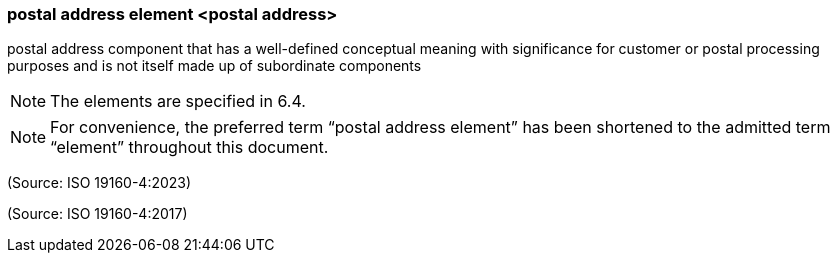 === postal address element <postal address>

postal address component that has a well-defined conceptual meaning with significance for customer or postal processing purposes and is not itself made up of subordinate components

NOTE: The elements are specified in 6.4.

NOTE: For convenience, the preferred term “postal address element” has been shortened to the admitted term “element” throughout this document.

(Source: ISO 19160-4:2023)

(Source: ISO 19160-4:2017)


